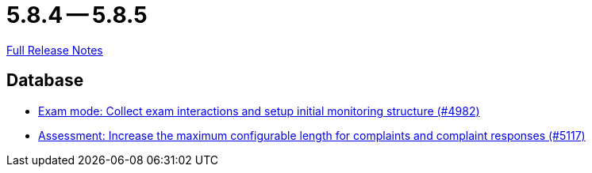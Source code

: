 = 5.8.4 -- 5.8.5

link:https://github.com/ls1intum/Artemis/releases/tag/5.8.5[Full Release Notes]

== Database

* link:https://www.github.com/ls1intum/Artemis/commit/15b24275ef651767eccca8458f6ed1e9a34916aa[Exam mode: Collect exam interactions and setup initial monitoring structure (#4982)]
* link:https://www.github.com/ls1intum/Artemis/commit/8b77b01bd7b343fb086999998135e901daba65b6[Assessment: Increase the maximum configurable length for complaints and complaint responses (#5117)]


